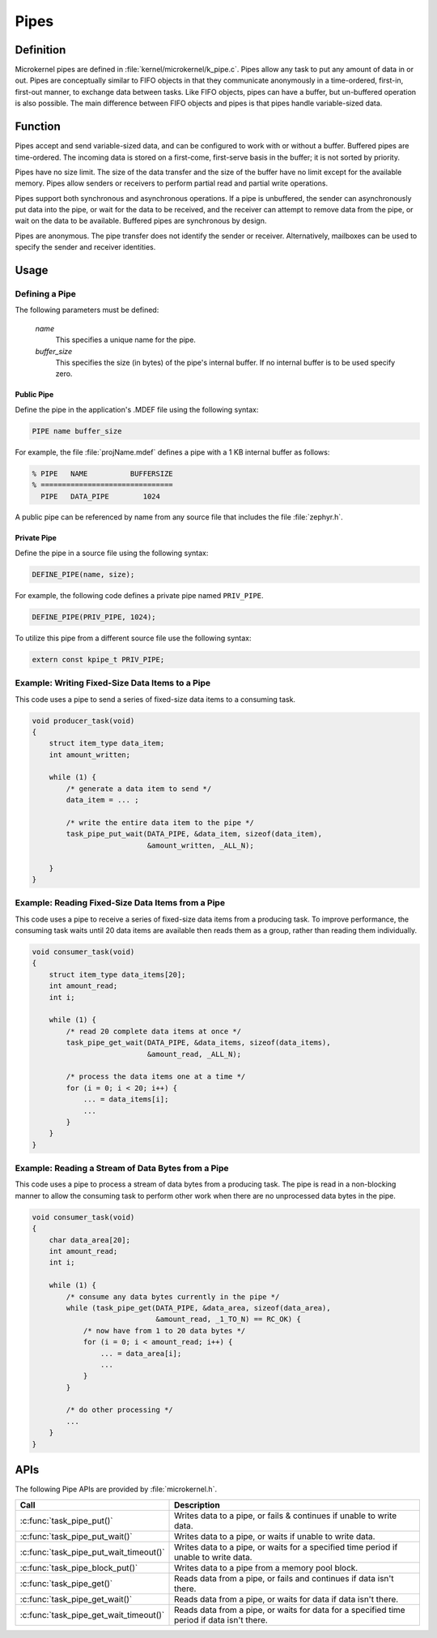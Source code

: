 .. _microkernel_pipes:

Pipes
#####

Definition
**********

Microkernel pipes are defined in :file:`kernel/microkernel/k_pipe.c`.
Pipes allow any task to put any amount of data in or out. Pipes are
conceptually similar to FIFO objects in that they communicate
anonymously in a time-ordered, first-in, first-out manner, to exchange
data between tasks. Like FIFO objects, pipes can have a buffer, but
un-buffered operation is also possible. The main difference between
FIFO objects and pipes is that pipes handle variable-sized data.

Function
********

Pipes accept and send variable-sized data, and can be configured to work
with or without a buffer. Buffered pipes are time-ordered. The incoming
data is stored on a first-come, first-serve basis in the buffer; it is
not sorted by priority.

Pipes have no size limit. The size of the data transfer and the size of
the buffer have no limit except for the available memory. Pipes allow
senders or receivers to perform partial read and partial write
operations.

Pipes support both synchronous and asynchronous operations. If a pipe is
unbuffered, the sender can asynchronously put data into the pipe, or
wait for the data to be received, and the receiver can attempt to
remove data from the pipe, or wait on the data to be available.
Buffered pipes are synchronous by design.

Pipes are anonymous. The pipe transfer does not identify the sender or
receiver. Alternatively, mailboxes can be used to specify the sender
and receiver identities.

Usage
*****

Defining a Pipe
===============

The following parameters must be defined:

   *name*
          This specifies a unique name for the pipe.

   *buffer_size*
          This specifies the size (in bytes) of the pipe's internal buffer.
          If no internal buffer is to be used specify zero.


Public Pipe
-----------

Define the pipe in the application's .MDEF file using the following syntax:

.. code-block:: console

   PIPE name buffer_size

For example, the file :file:`projName.mdef` defines a pipe with a 1 KB internal
buffer as follows:

.. code-block:: console

   % PIPE   NAME          BUFFERSIZE
   % ===============================
     PIPE   DATA_PIPE        1024

A public pipe can be referenced by name from any source file that includes
the file :file:`zephyr.h`.


Private Pipe
------------

Define the pipe in a source file using the following syntax:

.. code-block:: c

   DEFINE_PIPE(name, size);

For example, the following code defines a private pipe named ``PRIV_PIPE``.

.. code-block:: c

   DEFINE_PIPE(PRIV_PIPE, 1024);

To utilize this pipe from a different source file use the following syntax:

.. code-block:: c

   extern const kpipe_t PRIV_PIPE;


Example: Writing Fixed-Size Data Items to a Pipe
================================================

This code uses a pipe to send a series of fixed-size data items
to a consuming task.

.. code-block:: c

   void producer_task(void)
   {
       struct item_type data_item;
       int amount_written;

       while (1) {
           /* generate a data item to send */
           data_item = ... ;

           /* write the entire data item to the pipe */
           task_pipe_put_wait(DATA_PIPE, &data_item, sizeof(data_item),
                              &amount_written, _ALL_N);

       }
   }

Example: Reading Fixed-Size Data Items from a Pipe
==================================================

This code uses a pipe to receive a series of fixed-size data items
from a producing task. To improve performance, the consuming task
waits until 20 data items are available then reads them as a group,
rather than reading them individually.

.. code-block:: c

   void consumer_task(void)
   {
       struct item_type data_items[20];
       int amount_read;
       int i;

       while (1) {
           /* read 20 complete data items at once */
           task_pipe_get_wait(DATA_PIPE, &data_items, sizeof(data_items),
                              &amount_read, _ALL_N);

           /* process the data items one at a time */
           for (i = 0; i < 20; i++) {
               ... = data_items[i];
               ...
           }
       }
   }

Example: Reading a Stream of Data Bytes from a Pipe
===================================================

This code uses a pipe to process a stream of data bytes from a
producing task. The pipe is read in a non-blocking manner to allow
the consuming task to perform other work when there are no
unprocessed data bytes in the pipe.

.. code-block:: c

   void consumer_task(void)
   {
       char data_area[20];
       int amount_read;
       int i;

       while (1) {
           /* consume any data bytes currently in the pipe */
           while (task_pipe_get(DATA_PIPE, &data_area, sizeof(data_area),
                                &amount_read, _1_TO_N) == RC_OK) {
               /* now have from 1 to 20 data bytes */
               for (i = 0; i < amount_read; i++) {
                   ... = data_area[i];
                   ...
               }
           }

           /* do other processing */
           ...
       }
   }


APIs
****

The following Pipe APIs are provided by :file:`microkernel.h`.

+----------------------------------------+------------------------------------+
| Call                                   | Description                        |
+========================================+====================================+
| :c:func:`task_pipe_put()`              | Writes data to a pipe, or fails &  |
|                                        | continues if unable to write data. |
+----------------------------------------+------------------------------------+
| :c:func:`task_pipe_put_wait()`         | Writes data to a pipe, or waits    |
|                                        | if unable to write data.           |
+----------------------------------------+------------------------------------+
| :c:func:`task_pipe_put_wait_timeout()` | Writes data to a pipe, or waits    |
|                                        | for a specified time period if     |
|                                        | unable to write data.              |
+----------------------------------------+------------------------------------+
| :c:func:`task_pipe_block_put()`        | Writes data to a pipe from a       |
|                                        | memory pool block.                 |
+----------------------------------------+------------------------------------+
| :c:func:`task_pipe_get()`              | Reads data from a pipe, or fails   |
|                                        | and continues if data isn't there. |
+----------------------------------------+------------------------------------+
| :c:func:`task_pipe_get_wait()`         | Reads data from a pipe, or waits   |
|                                        | for data if data isn't there.      |
+----------------------------------------+------------------------------------+
| :c:func:`task_pipe_get_wait_timeout()` | Reads data from a pipe, or waits   |
|                                        | for data for a specified time      |
|                                        | period if data isn't there.        |
+----------------------------------------+------------------------------------+
